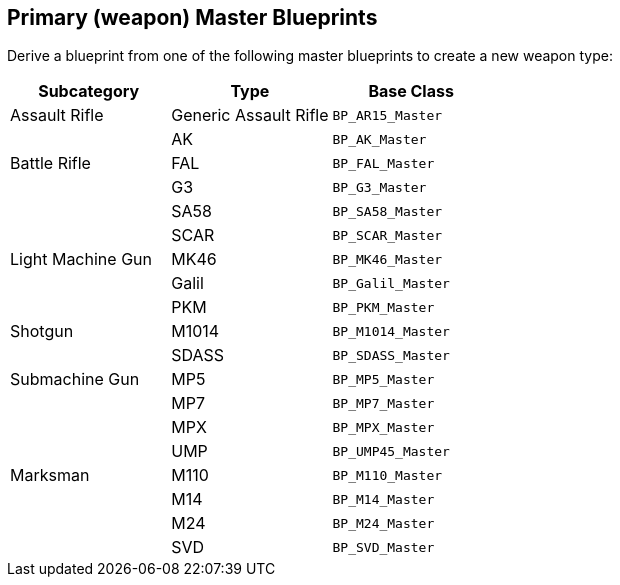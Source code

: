 == Primary (weapon) Master Blueprints

Derive a blueprint from one of the following master blueprints to create a new weapon type:

[cols=",,",options="header",]
|===
|Subcategory |Type |Base Class
|Assault Rifle |Generic Assault Rifle |`+BP_AR15_Master+`
| |AK |`+BP_AK_Master+`
|Battle Rifle |FAL |`+BP_FAL_Master+`
| |G3 |`+BP_G3_Master+`
| |SA58 |`+BP_SA58_Master+`
| |SCAR |`+BP_SCAR_Master+`
|Light Machine Gun |MK46 |`+BP_MK46_Master+`
| |Galil |`+BP_Galil_Master+`
| |PKM |`+BP_PKM_Master+`
|Shotgun |M1014 |`+BP_M1014_Master+`
| |SDASS |`+BP_SDASS_Master+`
|Submachine Gun |MP5 |`+BP_MP5_Master+`
| |MP7 |`+BP_MP7_Master+`
| |MPX |`+BP_MPX_Master+`
| |UMP |`+BP_UMP45_Master+`
|Marksman |M110 |`+BP_M110_Master+`
| |M14 |`+BP_M14_Master+`
| |M24 |`+BP_M24_Master+`
| |SVD |`+BP_SVD_Master+`
|===
